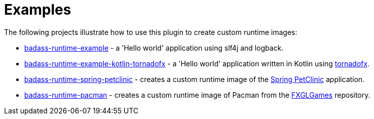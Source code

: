 [[examples]]
= Examples

The following projects illustrate how to use this plugin to create custom runtime images:

* https://github.com/beryx-gist/badass-runtime-example[badass-runtime-example] - a 'Hello world' application using slf4j and logback.
* https://github.com/beryx-gist/badass-runtime-example-kotlin-tornadofx[badass-runtime-example-kotlin-tornadofx] - a 'Hello world' application written in Kotlin using https://github.com/edvin/tornadofx[tornadofx].
* https://github.com/beryx-gist/badass-runtime-spring-petclinic[badass-runtime-spring-petclinic] - creates a custom runtime image of the https://github.com/spring-projects/spring-petclinic[Spring PetClinic] application.
* https://github.com/beryx-gist/badass-runtime-pacman[badass-runtime-pacman] - creates a custom runtime image of Pacman from the https://github.com/AlmasB/FXGLGames[FXGLGames] repository.
